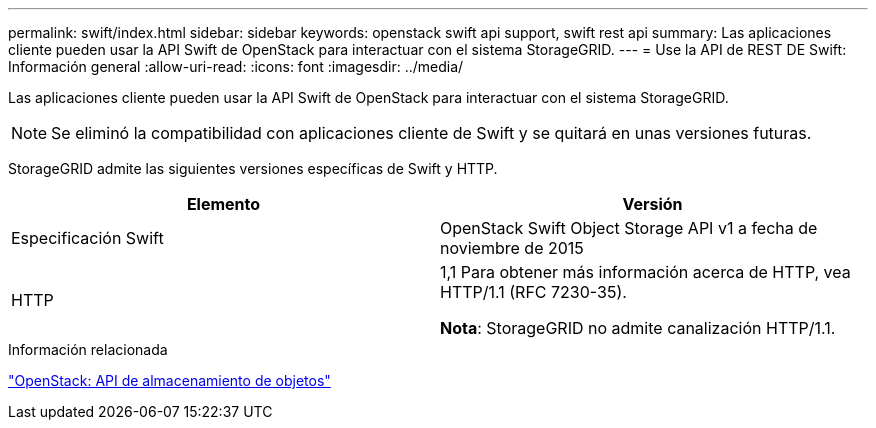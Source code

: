 ---
permalink: swift/index.html 
sidebar: sidebar 
keywords: openstack swift api support, swift rest api 
summary: Las aplicaciones cliente pueden usar la API Swift de OpenStack para interactuar con el sistema StorageGRID. 
---
= Use la API de REST DE Swift: Información general
:allow-uri-read: 
:icons: font
:imagesdir: ../media/


[role="lead"]
Las aplicaciones cliente pueden usar la API Swift de OpenStack para interactuar con el sistema StorageGRID.


NOTE: Se eliminó la compatibilidad con aplicaciones cliente de Swift y se quitará en unas versiones futuras.

StorageGRID admite las siguientes versiones específicas de Swift y HTTP.

|===
| Elemento | Versión 


 a| 
Especificación Swift
 a| 
OpenStack Swift Object Storage API v1 a fecha de noviembre de 2015



 a| 
HTTP
 a| 
1,1
Para obtener más información acerca de HTTP, vea HTTP/1.1 (RFC 7230-35).

*Nota*: StorageGRID no admite canalización HTTP/1.1.

|===
.Información relacionada
http://docs.openstack.org/developer/swift/api/object_api_v1_overview.html["OpenStack: API de almacenamiento de objetos"^]
